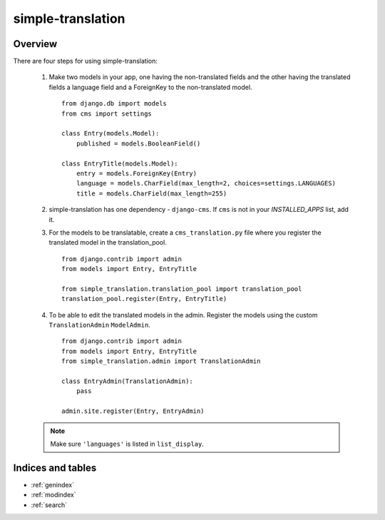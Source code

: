 .. simple-translation documentation master file, created by
   sphinx-quickstart on Tue Aug 31 16:36:25 2010.
   You can adapt this file completely to your liking, but it should at least
   contain the root `toctree` directive.

=====================
simple-translation
=====================

.. module:: simple_translation
   :synopsis: Simple translation

Overview
========

There are four steps for using simple-translation:

    1. Make two models in your app, one having the non-translated fields and
       the other having the translated fields a language field and
       a ForeignKey to the non-translated model. ::
       
            from django.db import models
            from cms import settings
            
            class Entry(models.Model):
                published = models.BooleanField()
            
            class EntryTitle(models.Model):
                entry = models.ForeignKey(Entry)
                language = models.CharField(max_length=2, choices=settings.LANGUAGES)
                title = models.CharField(max_length=255)

    2. simple-translation has one dependency - ``django-cms``. If ``cms`` is not
       in your `INSTALLED_APPS` list, add it.

    3. For the models to be translatable, create a ``cms_translation.py`` file 
       where you register the translated model in the translation_pool. ::
       
            from django.contrib import admin
            from models import Entry, EntryTitle
            
            from simple_translation.translation_pool import translation_pool
            translation_pool.register(Entry, EntryTitle)
      
    4. To be able to edit the translated models in the admin.
       Register the models using the custom ``TranslationAdmin`` ``ModelAdmin``. ::
       
            from django.contrib import admin
            from models import Entry, EntryTitle
            from simple_translation.admin import TranslationAdmin
            
            class EntryAdmin(TranslationAdmin):
                pass
            
            admin.site.register(Entry, EntryAdmin)
            
    .. admonition:: Note
        
        Make sure ``'languages'`` is listed in ``list_display``.


Indices and tables
==================

* :ref:`genindex`
* :ref:`modindex`
* :ref:`search`

